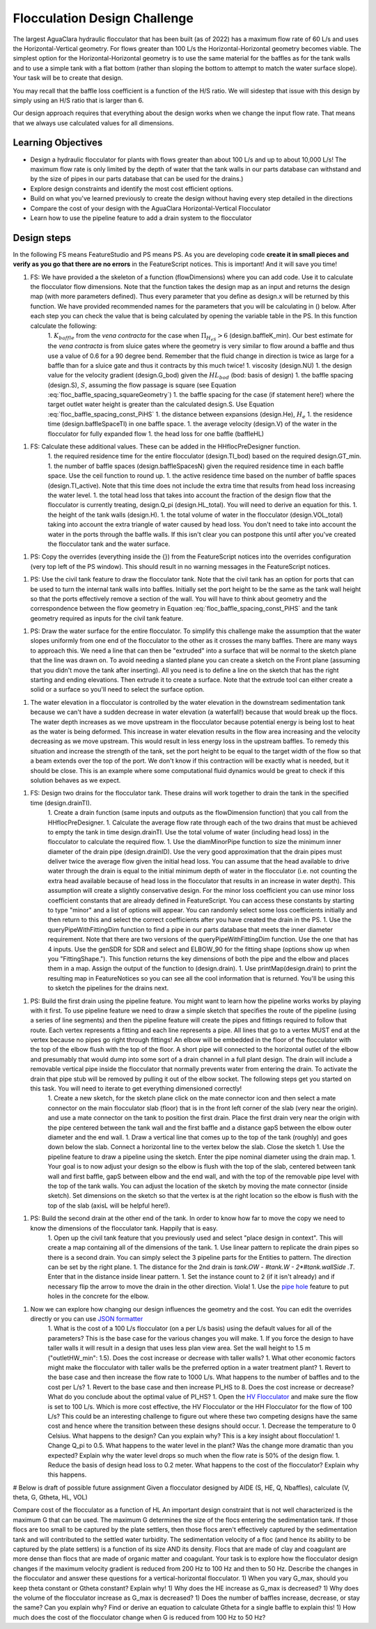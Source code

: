 .. _title_Flocculation_Design_Challenge:

*****************************
Flocculation Design Challenge
*****************************

The largest AguaClara hydraulic flocculator that has been built (as of 2022) has a maximum flow rate of 60 L/s and uses the Horizontal-Vertical geometry. For flows greater than 100 L/s the Horizontal-Horizontal geometry becomes viable. The simplest option for the Horizontal-Horizontal geometry is to use the same material for the baffles as for the tank walls and to use a simple tank with a flat bottom (rather than sloping the bottom to attempt to match the water surface slope). Your task will be to create that design.

You may recall that the baffle loss coefficient is a function of the H/S ratio. We will sidestep that issue with this design by simply using an H/S ratio that is larger than 6.

Our design approach requires that everything about the design works when we change the input flow rate. That means that we always use calculated values for all dimensions.

Learning Objectives
===================

* Design a hydraulic flocculator for plants with flows greater than about 100 L/s and up to about 10,000 L/s! The maximum flow rate is only limited by the depth of water that the tank walls in our parts database can withstand and by the size of pipes in our parts database that can be used for the drains.)
* Explore design constraints and identify the most cost efficient options.
* Build on what you've learned previously to create the design without having every step detailed in the directions
* Compare the cost of your design with the AguaClara Horizontal-Vertical Flocculator
* Learn how to use the pipeline feature to add a drain system to the flocculator

Design steps
============

In the following FS means FeatureStudio and PS means PS.
As you are developing code **create it in small pieces and verify as you go that there are no errors** in the FeatureScript notices. This is important! And it will save you time!

1. FS: We have provided a the skeleton of a function (flowDimensions) where you can add code. Use it to calculate the flocculator flow dimensions. Note that the function takes the design map as an input and returns the design map (with more parameters defined). Thus every parameter that you define as design.x will be returned by this function. We have provided recommended names for the parameters that you will be calculating in () below. After each step you can check the value that is being calculated by opening the variable table in the PS. In this function calculate the following:
    1. :math:`K_{baffle}` from the *vena contracta* for the case when :math:`\Pi_{H_eS}>6` (design.baffleK_min). Our best estimate for the *vena contracta* is from sluice gates where the geometry is very similar to flow around a baffle and thus use a value of 0.6 for a 90 degree bend. Remember that the fluid change in direction is twice as large for a baffle than for a sluice gate and thus it contracts by this much twice!
    1. viscosity (design.NU)
    1. the design value for the velocity gradient (design.G_bod) given the :math:`HL_{bod}` (bod: basis of design)
    1. the baffle spacing (design.S), :math:`S`, assuming the flow passage is square (see Equation :eq:`floc_baffle_spacing_squareGeometry`)
    1. the baffle spacing for the case (if statement here!) where the target outlet water height is greater than the calculated design.S. Use Equation :eq:`floc_baffle_spacing_const_PiHS`
    1. the distance between expansions (design.He), :math:`H_e`
    1. the residence time (design.baffleSpaceTI) in one baffle space.
    1. the average velocity (design.V) of the water in the flocculator for fully expanded flow
    1. the head loss for one baffle (baffleHL)
1. FS: Calculate these additional values. These can be added in the HHflocPreDesigner function.
    1. the required residence time for the entire flocculator (design.TI_bod) based on the required design.GT_min.
    1. the number of baffle spaces (design.baffleSpacesN) given the required residence time in each baffle space. Use the ceil function to round up.
    1. the active residence time based on the number of baffle spaces (design.TI_active). Note that this time does not include the extra time that results from head loss increasing the water level.
    1. the total head loss that takes into account the fraction of the design flow that the flocculator is currently treating, design.Q_pi (design.HL_total). You will need to derive an equation for this.
    1. the height of the tank walls (design.H).
    1. the total volume of water in the flocculator (design.VOL_total) taking into account the extra triangle of water caused by head loss. You don't need to take into account the water in the ports through the baffle walls. If this isn't clear you can postpone this until after you've created the flocculator tank and the water surface.
1. PS: Copy the overrides (everything inside the {}) from the FeatureScript notices into the overrides configuration (very top left of the PS window). This should result in no warning messages in the FeatureScript notices.

1. PS: Use the civil tank feature to draw the flocculator tank. Note that the civil tank has an option for ports that can be used to turn the internal tank walls into baffles. Initially set the port height to be the same as the tank wall height so that the ports effectively remove a section of the wall. You will have to think about geometry and the correspondence between the flow geometry in Equation :eq:`floc_baffle_spacing_const_PiHS` and the tank geometry required as inputs for the civil tank feature.

1. PS: Draw the water surface for the entire flocculator. To simplify this challenge make the assumption that the water slopes uniformly from one end of the flocculator to the other as it crosses the many baffles. There are many ways to approach this. We need a line that can then be "extruded" into a surface that will be normal to the sketch plane that the line was drawn on. To avoid needing a slanted plane you can create a sketch on the Front plane (assuming that you didn't move the tank after inserting). All you need is to define a line on the sketch that has the right starting and ending elevations. Then extrude it to create a surface. Note that the extrude tool can either create a solid or a surface so you'll need to select the surface option.

1. The water elevation in a flocculator is controlled by the water elevation in the downstream sedimentation tank because we can't have a sudden decrease in water elevation (a waterfall!) because that would break up the flocs. The water depth increases as we move upstream in the flocculator because potential energy is being lost to heat as the water is being deformed. This increase in water elevation results in the flow area increasing and the velocity decreasing as we move upstream. This would result in less energy loss in the upstream baffles. To remedy this situation and increase the strength of the tank, set the port height to be equal to the target width of the flow so that a beam extends over the top of the port. We don't know if this contraction will be exactly what is needed, but it should be close. This is an example where some computational fluid dynamics would be great to check if this solution behaves as we expect.

1. FS: Design two drains for the flocculator tank. These drains will work together to drain the tank in the specified time (design.drainTI).
    1. Create a drain function (same inputs and outputs as the flowDimension function) that you call from the HHflocPreDesigner.
    1. Calculate the average flow rate through each of the two drains that must be achieved to empty the tank in time design.drainTI. Use the total volume of water (including head loss) in the flocculator to calculate the required flow.
    1. Use the diamMinorPipe function to size the minimum inner diameter of the drain pipe (design.drainID). Use the very good approximation that the drain pipes must deliver twice the average flow given the initial head loss. You can assume that the head available to drive water through the drain is equal to the initial minimum depth of water in the flocculator (i.e. not counting the extra head available because of head loss in the flocculator that results in an increase in water depth).  This assumption will create a slightly conservative design. For the minor loss coefficient you can use minor loss coefficient constants that are already defined in FeatureScript. You can access these constants by starting to type "minor" and a list of options will appear. You can randomly select some loss coefficients initially and then return to this and select the correct coefficients after you have created the drain in the PS.
    1. Use the queryPipeWithFittingDim function to find a pipe in our parts database that meets the inner diameter requirement. Note that there are two versions of the queryPipeWithFittingDim function. Use the one that has 4 inputs. Use the genSDR for SDR and select and ELBOW_90 for the fitting shape (options show up when you "FittingShape."). This function returns the key dimensions of both the pipe and the elbow and places them in a map. Assign the output of the function to (design.drain).
    1. Use printMap(design.drain) to print the resulting map in FeatureNotices so you can see all the cool information that is returned. You'll be using this to sketch the pipelines for the drains next.

1. PS: Build the first drain using the pipeline feature. You might want to learn how the pipeline works works by playing with it first. To use pipeline feature we need to draw a simple sketch that specifies the route of the pipeline (using a series of line segments) and then the pipeline feature will create the pipes and fittings required to follow that route. Each vertex represents a fitting and each line represents a pipe. All lines that go to a vertex MUST end at the vertex because no pipes go right through fittings!  An elbow will be embedded in the floor of the flocculator with the top of the elbow flush with the top of the floor. A short pipe will connected to the horizontal outlet of the elbow and presumably that would dump into some sort of a drain channel in a full plant design. The drain will include a removable vertical pipe inside the flocculator that normally prevents water from entering the drain. To activate the drain that pipe stub will be removed by pulling it out of the elbow socket. The following steps get you started on this task. You will need to iterate to get everything dimensioned correctly!
    1. Create a new sketch, for the sketch plane click on the mate connector icon and then select a mate connector on the main flocculator slab (floor) that is in the front left corner of the slab (very near the origin).  and use a mate connector on the tank to position the first drain. Place the first drain very near the origin with the pipe centered between the tank wall and the first baffle and a distance gapS between the elbow outer diameter and the end wall.
    1. Draw a vertical line that comes up to the top of the tank (roughly) and goes down below the slab. Connect a horizontal line to the vertex below the slab. Close the sketch
    1. Use the pipeline feature to draw a pipeline using the sketch. Enter the pipe nominal diameter using the drain map.
    1. Your goal is to now adjust your design so the elbow is flush with the top of the slab, centered between tank wall and first baffle, gapS between elbow and the end wall, and with the top of the removable pipe level with the top of the tank walls. You can adjust the location of the sketch by moving the mate connector (inside sketch). Set dimensions on the sketch so that the vertex is at the right location so the elbow is flush with the top of the slab (axisL will be helpful here!).
1. PS: Build the second drain at the other end of the tank. In order to know how far to move the copy we need to know the dimensions of the flocculator tank. Happily that is easy.
    1. Open up the civil tank feature that you previously used and select "place design in context". This will create a map containing all of the dimensions of the tank.
    1. Use linear pattern to replicate the drain pipes so there is a second drain. You can simply select the 3 pipeline parts for the Entities to pattern. The direction can be set by the right plane.
    1. The distance for the 2nd drain is `tank.OW - #tank.W - 2*#tank.wallSide .T`. Enter that in the distance inside linear pattern.
    1. Set the instance count to 2 (if it isn't already) and if necessary flip the arrow to move the drain in the other direction. Viola!
    1. Use the `pipe hole <https://cad.onshape.com/documents/c35baaea9a3ba0044a66bc94>`_ feature to put holes in the concrete for the elbow.
1. Now we can explore how changing our design influences the geometry and the cost. You can edit the overrides directly or you can use `JSON formatter <https://jsonformatter.org/>`_
    1. What is the cost of a 100 L/s flocculator (on a per L/s basis) using the default values for all of the parameters? This is the base case for the various changes you will make.
    1. If you force the design to have taller walls it will result in a design that uses less plan view area. Set the wall height to 1.5 m ("outletHW_min": 1.5). Does the cost increase or decrease with taller walls?
    1. What other economic factors might make the flocculator with taller walls be the preferred option in a water treatment plant?
    1. Revert to the base case and then increase the flow rate to 1000 L/s. What happens to the number of baffles and to the cost per L/s?
    1. Revert to the base case and then increase PI_HS to 8. Does the cost increase or decrease? What do you conclude about the optimal value of PI_HS?
    1. Open the `HV Flocculator <https://cad.onshape.com/documents/edb0d8000bff37cc559ebe89/w/1070adceaa2f931d13443deb/e/16171bc5d51fe4caa0b06c4e>`_ and make sure the flow is set to 100 L/s. Which is more cost effective, the HV Flocculator or the HH Flocculator for the flow of 100 L/s? This could be an interesting challenge to figure out where these two competing designs have the same cost and hence where the transition between these designs should occur.
    1. Decrease the temperature to 0 Celsius. What happens to the design? Can you explain why? This is a key insight about flocculation!
    1. Change Q_pi to 0.5. What happens to the water level in the plant? Was the change more dramatic than you expected? Explain why the water level drops so much when the flow rate is 50% of the design flow.
    1. Reduce the basis of design head loss to 0.2 meter. What happens to the cost of the flocculator? Explain why this happens.




# Below is draft of possible future assignment
Given a flocculator designed by AIDE (S, HE, Q, Nbaffles), calculate (V, theta, G, Gtheta, HL, VOL)

Compare cost of the flocculator as a function of HL
An important design constraint that is not well characterized is the maximum G that can be used. The maximum G determines the size of the flocs entering the sedimentation tank. If those flocs are too small to be captured by the plate settlers, then those flocs aren't effectively captured by the sedimentation tank and will contributed to the settled water turbidity. The sedimentation velocity of a floc (and hence its ability to be captured by the plate settlers) is a function of its size AND its density. Flocs that are made of clay and coagulant are more dense than flocs that are made of organic matter and coagulant. Your task is to explore how the flocculator design changes if the maximum velocity gradient is reduced from 200 Hz to 100 Hz and then to 50 Hz. Describe the changes in the flocculator and answer these questions for a vertical-horizontal flocculator.
1) When you vary G_max, should you keep theta constant or Gtheta constant? Explain why!
1) Why does the HE increase as G_max is decreased?
1) Why does the volume of the flocculator increase as G_max is decreased?
1) Does the number of baffles increase, decrease, or stay the same? Can you explain why? Find or derive an equation to calculate Gtheta for a single baffle to explain this!
1) How much does the cost of the flocculator change when G is reduced from 100 Hz to 50 Hz?
